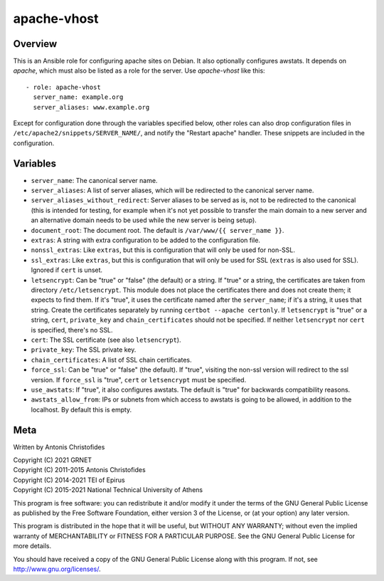 ============
apache-vhost
============

Overview
========

This is an Ansible role for configuring apache sites on Debian. It also
optionally configures awstats. It depends on `apache`, which must also be
listed as a role for the server. Use `apache-vhost` like this::

  - role: apache-vhost
    server_name: example.org
    server_aliases: www.example.org

Except for configuration done through the variables specified below,
other roles can also drop configuration files in
``/etc/apache2/snippets/SERVER_NAME/``, and notify the "Restart apache"
handler. These snippets are included in the configuration.

Variables
=========

- ``server_name``: The canonical server name.
- ``server_aliases``: A list of server aliases, which will be
  redirected to the canonical server name.
- ``server_aliases_without_redirect``: Server aliases to be served as
  is, not to be redirected to the canonical (this is intended for
  testing, for example when it's not yet possible to transfer the main
  domain to a new server and an alternative domain needs to be used
  while the new server is being setup).
- ``document_root``: The document root. The default is ``/var/www/{{
  server_name }}``.
- ``extras``: A string with extra configuration to be added to the
  configuration file.
- ``nonssl_extras``: Like ``extras``, but this is configuration that
  will only be used for non-SSL.
- ``ssl_extras``: Like ``extras``, but this is configuration that will
  only be used for SSL (``extras`` is also used for SSL). Ignored if
  ``cert`` is unset.
- ``letsencrypt``: Can be "true" or "false" (the default) or a string.
  If "true" or a string, the certificates are taken from directory
  ``/etc/letsencrypt``. This module does not place the certificates
  there and does not create them; it expects to find them. If it's
  "true", it uses the certificate named after the ``server_name``; if
  it's a string, it uses that string. Create the certificates separately
  by running ``certbot --apache certonly``. If ``letsencrypt`` is "true"
  or a string, ``cert``, ``private_key`` and ``chain_certificates``
  should not be specified. If neither ``letsencrypt`` nor ``cert`` is
  specified, there's no SSL.
- ``cert``: The SSL certificate (see also ``letsencrypt``).
- ``private_key``: The SSL private key.
- ``chain_certificates``:   A list of SSL chain certificates.
- ``force_ssl``: Can be "true" or "false" (the default). If "true",
  visiting the non-ssl version will redirect to the ssl version. If
  ``force_ssl`` is "true", ``cert`` or ``letsencrypt`` must be
  specified.
- ``use_awstats``: If "true", it also configures awstats. The default is
  "true" for backwards compatibility reasons.
- ``awstats_allow_from``: IPs or subnets from which access to awstats is going
  to be allowed, in addition to the localhost. By default this is empty.

Meta
====

Written by Antonis Christofides

| Copyright (C) 2021 GRNET
| Copyright (C) 2011-2015 Antonis Christofides
| Copyright (C) 2014-2021 TEI of Epirus
| Copyright (C) 2015-2021 National Technical University of Athens

This program is free software: you can redistribute it and/or modify
it under the terms of the GNU General Public License as published by
the Free Software Foundation, either version 3 of the License, or
(at your option) any later version.

This program is distributed in the hope that it will be useful,
but WITHOUT ANY WARRANTY; without even the implied warranty of
MERCHANTABILITY or FITNESS FOR A PARTICULAR PURPOSE.  See the
GNU General Public License for more details.

You should have received a copy of the GNU General Public License
along with this program.  If not, see http://www.gnu.org/licenses/.
